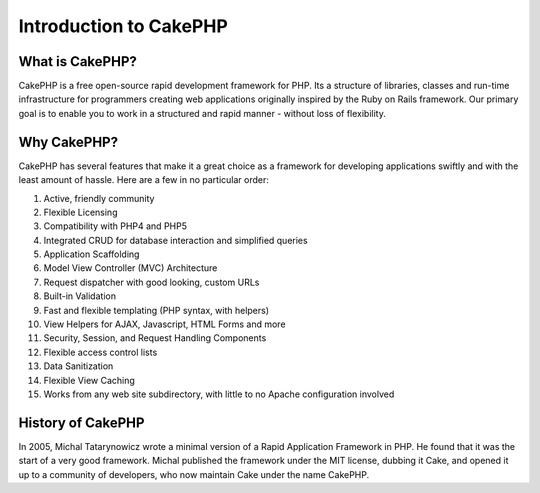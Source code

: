 Introduction to CakePHP
#########################

What is CakePHP?
================

CakePHP is a free open-source rapid development framework for PHP. Its a
structure of libraries, classes and run-time infrastructure for
programmers creating web applications originally inspired by the Ruby on
Rails framework. Our primary goal is to enable you to work in a
structured and rapid manner - without loss of flexibility.

Why CakePHP?
============

CakePHP has several features that make it a great choice as a framework
for developing applications swiftly and with the least amount of hassle.
Here are a few in no particular order:

#. Active, friendly community

#. Flexible Licensing

#. Compatibility with PHP4 and PHP5

#. Integrated CRUD for database interaction and simplified queries

#. Application Scaffolding

#. Model View Controller (MVC) Architecture

#. Request dispatcher with good looking, custom URLs

#. Built-in Validation

#. Fast and flexible templating (PHP syntax, with helpers)

#. View Helpers for AJAX, Javascript, HTML Forms and more

#. Security, Session, and Request Handling Components

#. Flexible access control lists

#. Data Sanitization

#. Flexible View Caching

#. Works from any web site subdirectory, with little to no Apache
   configuration involved

History of CakePHP
==================

In 2005, Michal Tatarynowicz wrote a minimal version of a Rapid
Application Framework in PHP. He found that it was the start of a very
good framework. Michal published the framework under the MIT license,
dubbing it Cake, and opened it up to a community of developers, who now
maintain Cake under the name CakePHP.
